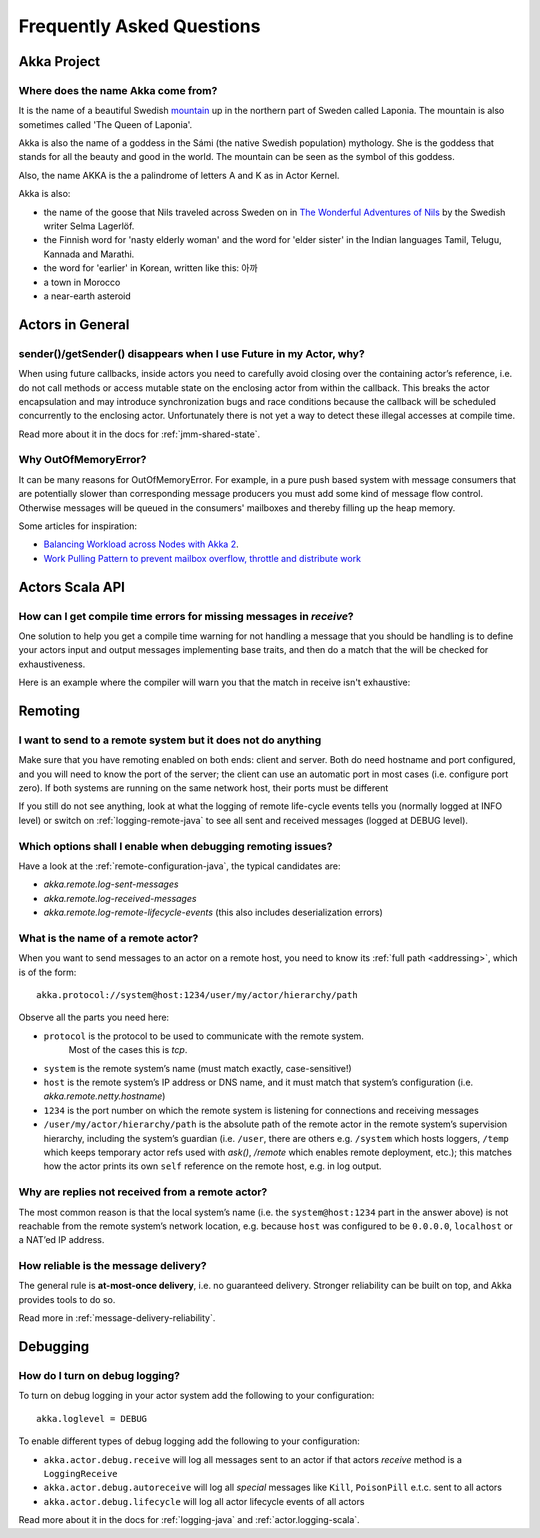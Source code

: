Frequently Asked Questions
==========================

Akka Project
^^^^^^^^^^^^

Where does the name Akka come from?
-----------------------------------

It is the name of a beautiful Swedish `mountain <https://lh4.googleusercontent.com/-z28mTALX90E/UCOsd249TdI/AAAAAAAAAB0/zGyNNZla-zY/w442-h331/akka-beautiful-panorama.jpg>`_
up in the northern part of Sweden called Laponia. The mountain is also sometimes
called 'The Queen of Laponia'.

Akka is also the name of a goddess in the Sámi (the native Swedish population)
mythology. She is the goddess that stands for all the beauty and good in the
world. The mountain can be seen as the symbol of this goddess.

Also, the name AKKA is the a palindrome of letters A and K as in Actor Kernel.

Akka is also:

* the name of the goose that Nils traveled across Sweden on in `The Wonderful Adventures of Nils <http://en.wikipedia.org/wiki/The_Wonderful_Adventures_of_Nils>`_ by the Swedish writer Selma Lagerlöf.
* the Finnish word for 'nasty elderly woman' and the word for 'elder sister' in the Indian languages Tamil, Telugu, Kannada and Marathi.
* the word for 'earlier' in Korean, written like this: 아까
* a town in Morocco
* a near-earth asteroid

Actors in General
^^^^^^^^^^^^^^^^^

sender()/getSender() disappears when I use Future in my Actor, why?
-------------------------------------------------------------------

When using future callbacks, inside actors you need to carefully avoid closing over
the containing actor’s reference, i.e. do not call methods or access mutable state
on the enclosing actor from within the callback. This breaks the actor encapsulation
and may introduce synchronization bugs and race conditions because the callback will
be scheduled concurrently to the enclosing actor. Unfortunately there is not yet a way
to detect these illegal accesses at compile time.

Read more about it in the docs for :ref:`jmm-shared-state`.

Why OutOfMemoryError?
---------------------

It can be many reasons for OutOfMemoryError. For example, in a pure push based system with
message consumers that are potentially slower than corresponding message producers you must
add some kind of message flow control. Otherwise messages will be queued in the consumers'
mailboxes and thereby filling up the heap memory.

Some articles for inspiration:

* `Balancing Workload across Nodes with Akka 2 <http://letitcrash.com/post/29044669086/balancing-workload-across-nodes-with-akka-2>`_.
* `Work Pulling Pattern to prevent mailbox overflow, throttle and distribute work <http://www.michaelpollmeier.com/akka-work-pulling-pattern/>`_

Actors Scala API
^^^^^^^^^^^^^^^^

How can I get compile time errors for missing messages in `receive`?
--------------------------------------------------------------------

One solution to help you get a compile time warning for not handling a message
that you should be handling is to define your actors input and output messages
implementing base traits, and then do a match that the will be checked for
exhaustiveness.

Here is an example where the compiler will warn you that the match in
receive isn't exhaustive:

.. includecode:: code/docs/faq/Faq.scala#exhaustiveness-check

Remoting
^^^^^^^^

I want to send to a remote system but it does not do anything
-------------------------------------------------------------

Make sure that you have remoting enabled on both ends: client and server. Both
do need hostname and port configured, and you will need to know the port of the
server; the client can use an automatic port in most cases (i.e. configure port
zero). If both systems are running on the same network host, their ports must
be different

If you still do not see anything, look at what the logging of remote
life-cycle events tells you (normally logged at INFO level) or switch on 
:ref:`logging-remote-java`
to see all sent and received messages (logged at DEBUG level).

Which options shall I enable when debugging remoting issues?
------------------------------------------------------------

Have a look at the :ref:`remote-configuration-java`, the typical candidates are:

* `akka.remote.log-sent-messages`
* `akka.remote.log-received-messages`
* `akka.remote.log-remote-lifecycle-events` (this also includes deserialization errors)

What is the name of a remote actor?
-----------------------------------

When you want to send messages to an actor on a remote host, you need to know
its :ref:`full path <addressing>`, which is of the form::

    akka.protocol://system@host:1234/user/my/actor/hierarchy/path

Observe all the parts you need here:

* ``protocol`` is the protocol to be used to communicate with the remote system. 
   Most of the cases this is `tcp`.

* ``system`` is the remote system’s name (must match exactly, case-sensitive!)

* ``host`` is the remote system’s IP address or DNS name, and it must match that
  system’s configuration (i.e. `akka.remote.netty.hostname`)

* ``1234`` is the port number on which the remote system is listening for
  connections and receiving messages

* ``/user/my/actor/hierarchy/path`` is the absolute path of the remote actor in
  the remote system’s supervision hierarchy, including the system’s guardian
  (i.e. ``/user``, there are others e.g. ``/system`` which hosts loggers, ``/temp``
  which keeps temporary actor refs used with `ask()`, `/remote` which enables
  remote deployment, etc.); this matches how the actor prints its own ``self``
  reference on the remote host, e.g. in log output.

Why are replies not received from a remote actor?
-------------------------------------------------

The most common reason is that the local system’s name (i.e. the
``system@host:1234`` part in the answer above) is not reachable from the remote
system’s network location, e.g. because ``host`` was configured to be ``0.0.0.0``,
``localhost`` or a NAT’ed IP address.

How reliable is the message delivery?
-------------------------------------

The general rule is **at-most-once delivery**, i.e. no guaranteed delivery.
Stronger reliability can be built on top, and Akka provides tools to do so.

Read more in :ref:`message-delivery-reliability`.

Debugging
^^^^^^^^^

How do I turn on debug logging?
-------------------------------

To turn on debug logging in your actor system add the following to your configuration::

    akka.loglevel = DEBUG  

To enable different types of debug logging add the following to your configuration:

* ``akka.actor.debug.receive`` will log all messages sent to an actor if that actors `receive` method is a ``LoggingReceive``

* ``akka.actor.debug.autoreceive`` will log all *special* messages like ``Kill``, ``PoisonPill`` e.t.c. sent to all actors

* ``akka.actor.debug.lifecycle`` will log all actor lifecycle events of all actors

Read more about it in the docs for :ref:`logging-java` and :ref:`actor.logging-scala`.
